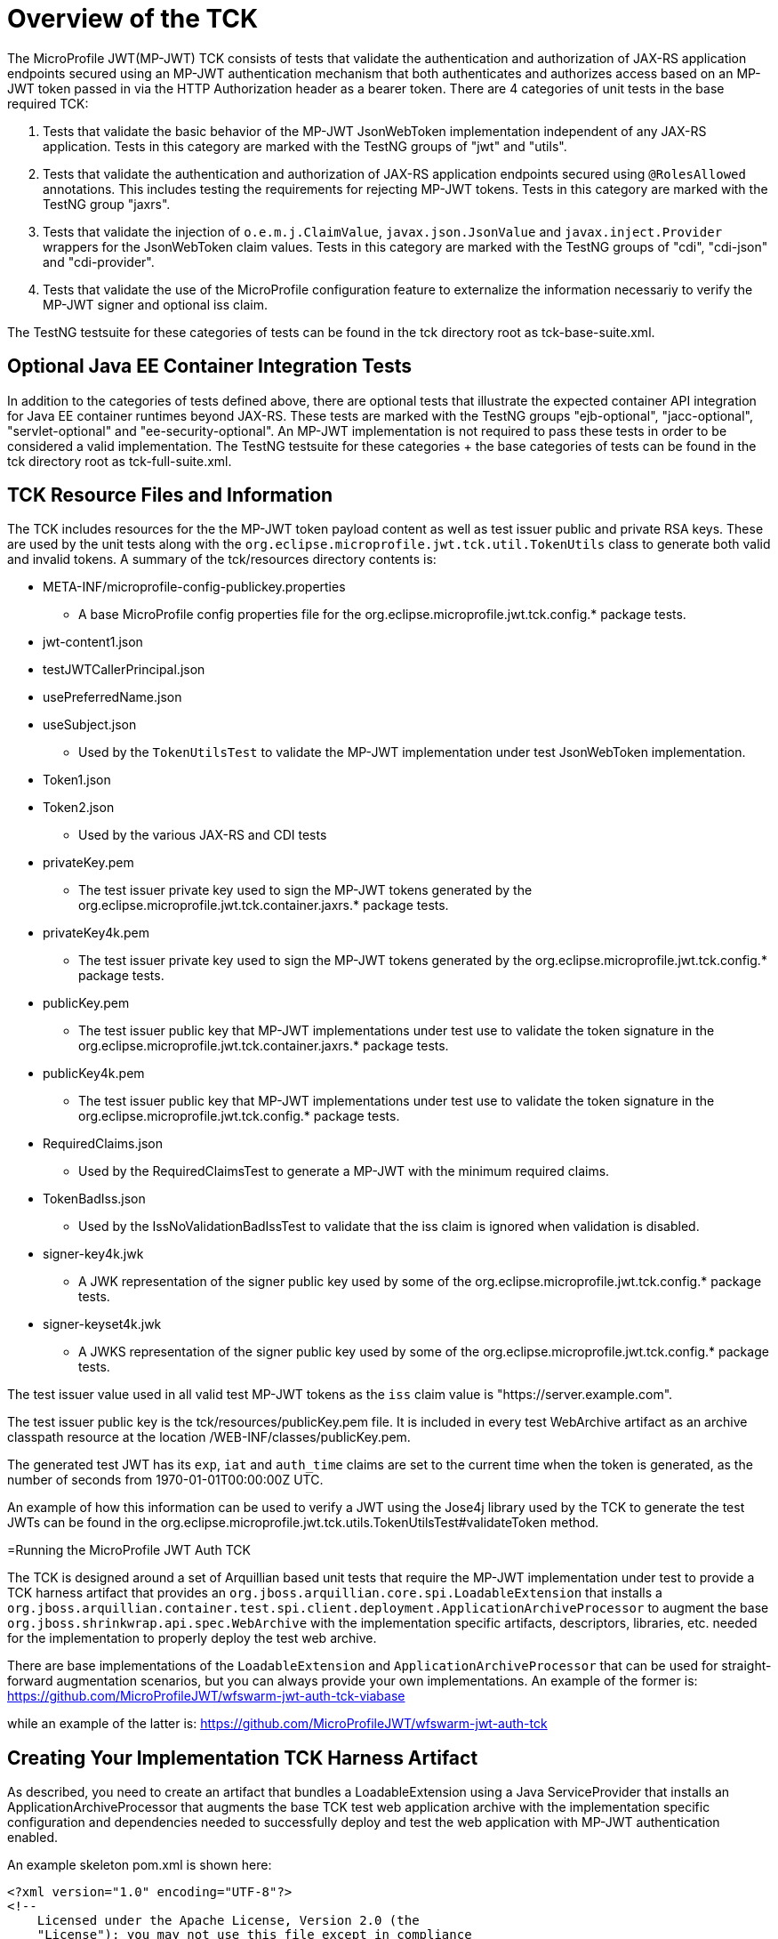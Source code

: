 //
// Copyright (c) 2016-2017 Eclipse Microprofile Contributors:
// Red Hat
//
// Licensed under the Apache License, Version 2.0 (the "License");
// you may not use this file except in compliance with the License.
// You may obtain a copy of the License at
//
//     http://www.apache.org/licenses/LICENSE-2.0
//
// Unless required by applicable law or agreed to in writing, software
// distributed under the License is distributed on an "AS IS" BASIS,
// WITHOUT WARRANTIES OR CONDITIONS OF ANY KIND, either express or implied.
// See the License for the specific language governing permissions and
// limitations under the License.
//

= Overview of the TCK

The MicroProfile JWT(MP-JWT) TCK consists of tests that validate the authentication and authorization of JAX-RS
application endpoints secured using an MP-JWT authentication mechanism that both authenticates and
authorizes access based on an MP-JWT token passed in via the HTTP Authorization header as a bearer
token. There are 4 categories of unit tests in the base required TCK:

1. Tests that validate the basic behavior of the MP-JWT JsonWebToken implementation independent of any
JAX-RS application. Tests in this category are marked with the TestNG groups of "jwt" and "utils".
2. Tests that validate the authentication and authorization of JAX-RS application endpoints
secured using `@RolesAllowed` annotations. This includes testing the requirements for rejecting MP-JWT
tokens. Tests in this category are marked with the TestNG group "jaxrs".
3. Tests that validate the injection of `o.e.m.j.ClaimValue`, `javax.json.JsonValue` and `javax.inject.Provider` wrappers
for the JsonWebToken claim values. Tests in this category are marked with the TestNG groups of "cdi", "cdi-json"
and "cdi-provider".
4. Tests that validate the use of the MicroProfile configuration feature to externalize the information necessariy to verify the MP-JWT signer and optional iss claim.

The TestNG testsuite for these categories of tests can be found in the tck directory root as tck-base-suite.xml.

== Optional Java EE Container Integration Tests
In addition to the categories of tests defined above, there are optional tests that illustrate the expected container API
integration for Java EE container runtimes beyond JAX-RS. These tests are marked with the TestNG groups "ejb-optional",
"jacc-optional", "servlet-optional" and "ee-security-optional". An MP-JWT implementation is not required to pass these tests
in order to be considered a valid implementation. The TestNG testsuite for these categories + the base categories of tests can
be found in the tck directory root as tck-full-suite.xml.

== TCK Resource Files and Information

The TCK includes resources for the the MP-JWT token payload content as well as test issuer public and private RSA keys. These
are used by the unit tests along with the `org.eclipse.microprofile.jwt.tck.util.TokenUtils` class to generate both valid and
invalid tokens. A summary of the tck/resources directory contents is:

* META-INF/microprofile-config-publickey.properties
** A base MicroProfile config properties file for the org.eclipse.microprofile.jwt.tck.config.* package tests.
* jwt-content1.json
* testJWTCallerPrincipal.json
* usePreferredName.json
* useSubject.json
** Used by the `TokenUtilsTest` to validate the MP-JWT implementation under test JsonWebToken implementation.
* Token1.json
* Token2.json
** Used by the various JAX-RS and CDI tests
* privateKey.pem
** The test issuer private key used to sign the MP-JWT tokens generated by the org.eclipse.microprofile.jwt.tck.container.jaxrs.* package tests.
* privateKey4k.pem
** The test issuer private key used to sign the MP-JWT tokens generated by the org.eclipse.microprofile.jwt.tck.config.* package tests.
* publicKey.pem
** The test issuer public key that MP-JWT implementations under test use to validate the token signature in the org.eclipse.microprofile.jwt.tck.container.jaxrs.* package tests.
* publicKey4k.pem
** The test issuer public key that MP-JWT implementations under test use to validate the token signature in the org.eclipse.microprofile.jwt.tck.config.* package tests.
* RequiredClaims.json
** Used by the RequiredClaimsTest to generate a MP-JWT with the minimum required claims.
* TokenBadIss.json
** Used by the IssNoValidationBadIssTest to validate that the iss claim is
ignored when validation is disabled.
* signer-key4k.jwk
** A JWK representation of the signer public key used by some of the org.eclipse.microprofile.jwt.tck.config.* package tests.
* signer-keyset4k.jwk
** A JWKS representation of the signer public key used by some of the org.eclipse.microprofile.jwt.tck.config.* package tests.

The test issuer value used in all valid test MP-JWT tokens as the `iss` claim value is "https://server.example.com".

The test issuer public key is the tck/resources/publicKey.pem file. It is included in every test WebArchive artifact 
as an archive classpath resource at the location /WEB-INF/classes/publicKey.pem.

The generated test JWT has its `exp`, `iat` and `auth_time` claims are set to the current time when the token is generated,
as the number of seconds from 1970-01-01T00:00:00Z UTC.

An example of how this information can be used to verify a JWT using the Jose4j library used by the TCK to
generate the test JWTs can be found in the org.eclipse.microprofile.jwt.tck.utils.TokenUtilsTest#validateToken method.

=Running the MicroProfile JWT Auth TCK

The TCK is designed around a set of Arquillian based unit tests that require
the MP-JWT implementation under test to provide a TCK harness
artifact that provides an `org.jboss.arquillian.core.spi.LoadableExtension` that
installs a `org.jboss.arquillian.container.test.spi.client.deployment.ApplicationArchiveProcessor`
to augment the base `org.jboss.shrinkwrap.api.spec.WebArchive` with the
implementation specific artifacts, descriptors, libraries, etc. needed for
the implementation to properly deploy the test web archive.

There are base implementations of the `LoadableExtension` and `ApplicationArchiveProcessor`
that can be used for straight-forward augmentation scenarios, but you can always
provide your own implementations. An example of the former is:
https://github.com/MicroProfileJWT/wfswarm-jwt-auth-tck-viabase

while an example of the latter is:
https://github.com/MicroProfileJWT/wfswarm-jwt-auth-tck


== Creating Your Implementation TCK Harness Artifact
As described, you need to create an artifact that bundles a LoadableExtension
using a Java ServiceProvider that installs an ApplicationArchiveProcessor that
augments the base TCK test web application archive with the implementation specific
configuration and dependencies needed to successfully deploy and test the web
application with MP-JWT authentication enabled.

An example skeleton pom.xml is shown here:

[source,maven]
----
<?xml version="1.0" encoding="UTF-8"?>
<!--
    Licensed under the Apache License, Version 2.0 (the
    "License"); you may not use this file except in compliance
    with the License.  You may obtain a copy of the License at

     http://www.apache.org/licenses/LICENSE-2.0

    Unless required by applicable law or agreed to in writing,
    software distributed under the License is distributed on an
    "AS IS" BASIS, WITHOUT WARRANTIES OR CONDITIONS OF ANY
    KIND, either express or implied.  See the License for the
    specific language governing permissions and limitations
    under the License.
-->
<project xmlns="http://maven.apache.org/POM/4.0.0" xmlns:xsi="http://www.w3.org/2001/XMLSchema-instance"
         xsi:schemaLocation="http://maven.apache.org/POM/4.0.0 http://maven.apache.org/xsd/maven-4.0.0.xsd">
    <modelVersion>4.0.0</modelVersion>

    <groupId>my.groupID</groupId>
    <artifactId>jwt-auth-tck</artifactId>
    <version>1.0-SNAPSHOT</version>
    <name>MicroProfile JWT Auth TCK Harness MyCoolMP Implementation</name>

    <properties>
        <maven.compiler.source>1.8</maven.compiler.source>
        <maven.compiler.target>1.8</maven.compiler.target>
        <version.wildfly.swarm>2017.7.0</version.wildfly.swarm>
    </properties>

    <dependencyManagement>
        <dependencies>
            <dependency>
                <groupId>org.jboss.arquillian</groupId>
                <artifactId>arquillian-bom</artifactId>
                <version>1.1.13.Final</version>
                <scope>import</scope>
                <type>pom</type>
            </dependency>
        </dependencies>
    </dependencyManagement>

    <dependencies>
        <!-- This is the MP-JWT TCK base extension and utility classes --><1>
        <dependency>
            <groupId>org.eclipse.microprofile.jwt</groupId>
            <artifactId>microprofile-jwt-auth-tck</artifactId>
            <version>1.2</version>
        </dependency>
        <!-- This is the actual MP-JWT TCK test classes --><2>
        <dependency>
            <groupId>org.eclipse.microprofile.jwt</groupId>
            <artifactId>microprofile-jwt-auth-tck</artifactId>
            <version>1.2</version>
            <type>test-jar</type>
            <scope>test</scope>
        </dependency>
        <!-- Arquillian extension SPI --><3>
        <dependency>
            <groupId>org.jboss.arquillian.container</groupId>
            <artifactId>arquillian-container-spi</artifactId>
        </dependency>
        <dependency>
            <groupId>org.jboss.arquillian.container</groupId>
            <artifactId>arquillian-container-test-spi</artifactId>
        </dependency>
        <!-- You need to specify your JAX-RS client implementation as the unit
        tests make use of that API, but do not specify the implementation.
        --><4>
        <dependency>
            <groupId>org.jboss.resteasy</groupId>
            <artifactId>resteasy-client</artifactId>
            <version>3.1.1.Final</version>
        </dependency>

        <!-- Specify your container runtime arquillian integration and dependencies -->
        <dependency><5>
            <groupId>MY_GROUP</groupId>
            <artifactId>arquillian-container</artifactId>
            <version>${container-version}</version>
        </dependency>
        ...
    </dependencies>

...

</project>
----
<1> org.eclipse.microprofile.jwt:microprofile-jwt-auth-tck is the MP-JWT artifact
that contains the base `LoadableExtension` and `ApplicationArchiveProcessor` classes and `TokenUtils` class.
<2> org.eclipse.microprofile.jwt:microprofile-jwt-auth-tck type=test-jar is the MP-JWT
TCK tests themselves you need to run for the TCK. You would only need this if you are
running the TCK from within your TCK harness project.
<3> The 2 indicated Arquillian extension SPI dependencies provide the
`LoadableExtension` and `ApplicationArchiveProcessor` interfaces and dependent
classes.
<4> The TCK unit tests make use of the JAX-RS client API, but does not provide an
implementation, so your TCK harness artifact must specify what implementation to use.
Here the Resteasy implementation is being specified.
<5> Lastly, you must specify the property Arquillian container runtime that is
approriate for you MP-JWT implementation, along with whatever container
runtime dependencies are required.

== What Your TCK Harness Needs to Configure
The primary elements that need to be configured in the MP-JWT runtime are the security domain settings.
This will entail the installation of the MP-JWT authentication mechanism, the token validation settings,
and a group to role mapping.

=== Role Mapping
Some tests in the "ee-security-optional" group require a mapping from a group name in the "groups" claim of the
MP-JWT token to a custom role name used in an endpoint @RolesAllowed statement. The following table lists the
group names and the role mappings that are expected in the TCK unit tests. This includes the required one-to-one
mapping of the group name:

Echoer:: Echoer
Tester:: Tester
Token2Role:: Token2Role
group1:: group1, Group1MappedRole

An example of how a TCK harness implementation that is based on Glassfish might perform the group1 required mappings via  
is shown in the following glassfish-web.xml descriptor that the TCK harness would add to the test WebArchive in it's
ApplicationArchiveProcessor:
[source,xml]
-----
<glassfish-web-app>
    ...
    <security-role-mapping>
        <role-name>group1</role-name>
        <group-name>group1</group-name>
    </security-role-mapping>

    <security-role-mapping>
        <role-name>group1</role-name>
        <group-name>Group1MappedRole</group-name>
    </security-role-mapping>
    ...
</glassfish-web-app>
-----

=== Equivalent Security Constraints
This section describes the equivalent web.xml style of security constraints that are 
expected for the various TCK deployments.

ClaimValueInjectionTest::
    * url-pattern: /endp/*
    * role-name: Echoer
    * role-name: Tester
InvalidTokenTest::
    * url-pattern: /endp/*
    * role-name: Echoer
JsonValueInjectionTest::
    * url-pattern: /endp/*
    * role-name: Echoer
    * role-name: Tester
ProviderValueInjectionTest::
    * url-pattern: /endp/*
    * role-name: Echoer
    * role-name: Tester
RequiredClaimsEndpoint::
    * url-pattern: /endp/*
    * role-name: Tester
RolesAllowedTest::
    * url-pattern: /endp/echo
    * role-name: Echoer
    * url-pattern: /endp/echo2
    * role-name: NoSuchUser - This role is not granted to any test token
    * url-pattern/endp/getPrincipalClass
    * url-pattern/endp/checkIsUserInRole
    * url-pattern/endp/getInjectedPrincipal
    * role-name: Echoer
    * url-pattern: /endp/needsGroup1Mapping
    * role-name: Group1MappedRole - This role needs to be mapped to the token group1 group
    * url-pattern/endp/echoNeedsToken2Role
    * role-name: Token2Role
UnsecuredPingTest::
    No authentication required

=== Information Available to the Harness ApplicationArchiveProcessor
The TCK harness `ApplicationArchiveProcessor` implementation has access to information added to the archive during the deployment creation. Some of the key items are shown by this implementation fragment:

[source,java]
----
public class WFSwarmWarArchiveProcessor implements ApplicationArchiveProcessor {
    private static Logger log = Logger.getLogger(WFSwarmWarArchiveProcessor.class.getName());

    @Override
    public void process(Archive<?> appArchive, TestClass testClass) {
        if (!(appArchive instanceof WebArchive)) {
            return;
        }
        WebArchive war = WebArchive.class.cast(appArchive);
        Node configProps = war.get("/META-INF/microprofile-config.properties");<1>
        Node publicKeyNode = war.get("/WEB-INF/classes/publicKey.pem");<2>
        Node publicKey4kNode = war.get("/WEB-INF/classes/publicKey4k.pem");<3>
        Node mpJWT = war.get("MP-JWT");<4>
        Node testVersionNode = war.get(MpJwtTestVersion.VERSION_LOCATION);<5>
        MpJwtTestVersion testVersion = MpJwtTestVersion.MPJWT_V_1_0;
        if(testVersionNode != null) {
            String content = readAsset(testVersionNode);
            testVersion = MpJwtTestVersion.valueOf(content);
        }

----
<1> The optional microprofile-config.properties. Only the config related tests currently have this asset.
<2> The optional public key content of the token signer. 
<3> The optional 4096 bit public key content of the token signer.
<4> The optional base64 encoded string of the MP-JWT that will be passed by the test. Currently only the `Iss*Validation*` tests pass this in.
<5> A marker resource used to indicate the version of MP-JWT the test is targeting. It will be the string value of one of the MpJwtTestVersion enums. The absense of a marker should be treated as an MP-JWT 1.0 test as shown. For MpJwtTestVersion.MPJWT_V_1_0, there will be no bundled META-INF/microprofile-config.properties, and so your harness should set any vendor specific defaults such as the signer public key.

You can use this information to set vendor specific settings that are need to support proper operation of your MP-JWT implementation.

== Running Your Implementation With the TCK
Once you have built and installed your TCK harness artifact, you can run the
TCK tests against it by using either the `tokens-se` or `container` profiles.

=== container Profile
The container profile is a test of JAX-RS client tests that validate a JAX-RS endpoint bundled in a WebArchive deployment
via your implementation. These tests require Arquillian container runtime integration to properly deploy and start
your container. You typically provide this via a dependency on an arquillian container artificat, for example,
Tomcat based containers might include a dependency like:

```maven
<dependency>
  <groupId>org.jboss.arquillian.container</groupId>
  <artifactId>arquillian-tomcat-embedded-7</artifactId>
  <version>1.0.0</version>
  <scope>test</scope>
</dependency>
```

This test of tests also require the  `org.jboss.arquillian.core.spi.LoadableExtension` and `org.jboss.arquillian.container.test.spi.client.deployment.ApplicationArchiveProcessor`
implementations as discussed above.

To run this set of tests, issue the following command from within the microprofile-jwt-auth/tck directory:

`mvn -Pcontainer -Dtck.container.groupId={MY_GROUP} -Dtck.container.artifactId={MY_ARTIFACT} -Dtck.container.version={MY_VERSION} test`

where you would replace the `{MY_GROUP}`, `{MY_ARTIFACT}` and `{MY_VERSION}` with
the `<groupId>...<groupId>`, `<artifactId>...</artifactId>`, and `<version>...</version>`
respectively from your TCK harness artifact.

A concrete example is for running with the TCK harness artifiact from the
https://github.com/MicroProfileJWT/wfswarm-jwt-auth-tck project is:

`mvn -Pcontainer -Dtck.container.groupId=org.wildfly.swarm -Dtck.container.artifactId=jwt-auth-tck -Dtck.container.version=1.0-SNAPSHOT`

== Running the TCK Tests in Your Build
You can run the TCK tests from within your TCK harness build by including the
following in your pom.xml:

```maven
    </dependencies>
    ...
        <!-- Include the MP-JWT TCK dependencies, utility and base classes + actual test classes -->
        <dependency>
            <groupId>org.eclipse.microprofile.jwt</groupId>
            <artifactId>microprofile-jwt-auth-tck</artifactId>
            <version>1.2</version>
            <scope>test</scope>
        </dependency>
        <dependency>
            <groupId>org.eclipse.microprofile.jwt</groupId>
            <artifactId>microprofile-jwt-auth-tck</artifactId>
            <version>1.2</version>
            <type>test-jar</type>
            <scope>test</scope>
        </dependency>
        <!-- You need to add a dependency for a JAX-RS client implementation -->
        <dependency>
            <groupId>FIXME</groupId>
            <artifactId>some-jaxrs-client-impl</artifactId>
            <version>x.y</version>
            <scope>test</scope>
        </dependency>
        <!-- Your additional container dependences... -->
    </dependencies>

    <build>
        <plugins>
        ...
            <!-- Run the TCK tests aginst the tck-base-suite.xml -->
            <plugin>
                <groupId>org.apache.maven.plugins</groupId>
                <artifactId>maven-surefire-plugin</artifactId>
                <version>2.20</version>
                <configuration>
                    <redirectTestOutputToFile>true</redirectTestOutputToFile>
                    <suiteXmlFiles>
                        <suiteXmlFile>tck-base-suite.xml</suiteXmlFile>
                    </suiteXmlFiles>
                    <forkCount>1</forkCount>
                </configuration>
            </plugin>
        </plugins>
    </build>
```

and then either copy the tck-base-suite.xml file from the TCK source tree into your
build root, or copy the following and paste if into a tck-base-suite.xml file in
your build root:

```maven
<!DOCTYPE suite SYSTEM "http://testng.org/testng-1.0.dtd" >
<suite name="microprofile-jwt-auth-BaseTCK" verbose="1" preserve-order="true" configfailurepolicy="continue" >

    <!-- The required base JAX-RS and CDI based tests that all MP-JWT implementations
    must pass.
    -->
    <test name="base-tests" verbose="10">
        <groups>
            <define name="base-groups">
                <include name="utils" description="Utility tests"/>
                <include name="jwt" description="Base JsonWebToken tests"/>
                <include name="jaxrs" description="JAX-RS invocation tests"/>
                <include name="cdi" description="Base CDI injection of ClaimValues"/>
                <include name="cdi-json" description="CDI injection of JSON-P values"/>
                <include name="cdi-provider" description="CDI injection of javax.inject.Provider values"/>
                <include name="config" description="Validate configuration using MP-config"/>
            </define>
            <define name="excludes">
                <include name="utils-extra" description="Additional utility tests" />
            </define>
            <run>
                <include name="base-groups" />
                <exclude name="excludes" />
            </run>
        </groups>
        <classes>
            <class name="org.eclipse.microprofile.jwt.tck.util.TokenUtilsTest" />
            <class name="org.eclipse.microprofile.jwt.tck.container.jaxrs.UnsecuredPingTest" />
            <class name="org.eclipse.microprofile.jwt.tck.container.jaxrs.RequiredClaimsTest" />
            <class name="org.eclipse.microprofile.jwt.tck.container.jaxrs.ClaimValueInjectionTest" />
            <class name="org.eclipse.microprofile.jwt.tck.container.jaxrs.JsonValueInjectionTest" />
            <class name="org.eclipse.microprofile.jwt.tck.container.jaxrs.ProviderInjectionTest" />
            <class name="org.eclipse.microprofile.jwt.tck.container.jaxrs.RolesAllowedTest" />
            <class name="org.eclipse.microprofile.jwt.tck.container.jaxrs.InvalidTokenTest" />
            <class name="org.eclipse.microprofile.jwt.tck.container.jaxrs.PrimitiveInjectionTest" />
            <class name="org.eclipse.microprofile.jwt.tck.container.jaxrs.PrincipalInjectionTest" />
            <class name="org.eclipse.microprofile.jwt.tck.config.PublicKeyAsPEMTest" />
            <class name="org.eclipse.microprofile.jwt.tck.config.PublicKeyAsPEMLocationTest" />
            <class name="org.eclipse.microprofile.jwt.tck.config.PublicKeyAsPEMLocationURLTest" />
            <class name="org.eclipse.microprofile.jwt.tck.config.PublicKeyAsJWKTest" />
            <class name="org.eclipse.microprofile.jwt.tck.config.PublicKeyAsJWKLocationTest" />
            <class name="org.eclipse.microprofile.jwt.tck.config.PublicKeyAsJWKLocationURLTest" />
            <class name="org.eclipse.microprofile.jwt.tck.config.PublicKeyAsJWKSTest" />
            <class name="org.eclipse.microprofile.jwt.tck.config.PublicKeyAsJWKSLocationTest" />
            <class name="org.eclipse.microprofile.jwt.tck.config.PublicKeyAsBase64JWKTest" />
            <class name="org.eclipse.microprofile.jwt.tck.config.PublicKeyAsFileLocationURLTest" />
            <class name="org.eclipse.microprofile.jwt.tck.config.IssNoValidationNoIssTest" />
            <class name="org.eclipse.microprofile.jwt.tck.config.IssNoValidationBadIssTest" />
            <class name="org.eclipse.microprofile.jwt.tck.config.IssValidationTest" />
            <class name="org.eclipse.microprofile.jwt.tck.config.IssValidationFailTest" />

        </classes>
    </test>

</suite>
```

You then simply run `mvn test` to run the TCK tests. An example of using this approach
can be found in the https://github.com/MicroProfileJWT/wfswarm-jwt-auth-tck repo.
Running

```bash
[wfswarm-jwt-auth-tck 664]$ mvn -Dswarm.resolver.offline=true test
[INFO] Scanning for projects...
[INFO]
[INFO] ------------------------------------------------------------------------
[INFO] Building MicroProfile JWT Auth TCK Harness WFSwarm Implementation 1.1-SNAPSHOT
[INFO] ------------------------------------------------------------------------
[INFO]
[INFO] --- maven-resources-plugin:2.6:resources (default-resources) @ jwt-auth-tck ---
[WARNING] Using platform encoding (UTF-8 actually) to copy filtered resources, i.e. build is platform dependent!
[INFO] Copying 6 resources
[INFO]
[INFO] --- maven-compiler-plugin:3.1:compile (default-compile) @ jwt-auth-tck ---
[INFO] Nothing to compile - all classes are up to date
[INFO]
[INFO] --- maven-resources-plugin:2.6:testResources (default-testResources) @ jwt-auth-tck ---
[WARNING] Using platform encoding (UTF-8 actually) to copy filtered resources, i.e. build is platform dependent!
[INFO] skip non existing resourceDirectory /Users/starksm/Dev/JBoss/Microprofile/wfswarm-jwt-auth-tck/src/test/resources
[INFO]
[INFO] --- maven-compiler-plugin:3.1:testCompile (default-testCompile) @ jwt-auth-tck ---
[INFO] No sources to compile
[INFO]
[INFO] --- maven-surefire-plugin:2.20:test (default-test) @ jwt-auth-tck ---
[INFO] No tests to run.
[INFO]
[INFO] -------------------------------------------------------
[INFO]  T E S T S
[INFO] -------------------------------------------------------
[INFO] Running TestSuite
[INFO] Tests run: 116, Failures: 0, Errors: 0, Skipped: 0, Time elapsed: 469.176 s - in TestSuite
[INFO]
[INFO] Results:
[INFO]
[INFO] Tests run: 116, Failures: 0, Errors: 0, Skipped: 0
[INFO]
[INFO] ------------------------------------------------------------------------
[INFO] BUILD SUCCESS
[INFO] ------------------------------------------------------------------------
[INFO] Total time: 07:51 min
[INFO] Finished at: 2018-05-25T23:10:16-07:00
[INFO] Final Memory: 73M/909M
[INFO] ------------------------------------------------------------------------
```

=== TCK System Properties
There is one system property that may need to be set in order for the tests that attempt to load a public key from a JWKS URL:

* mp.jwt.tck.jwks.baseURL : Set to the location of your container JAX-RS root. This defaults to "http://localhost:8080/", so it is only necessary to set this property if that default does not match your container's default.

For example,

`mvn -Pcontainer -Dmp.jwt.tck.jwks.baseURL=http://jwks-host:9090/ -Dtck.container.groupId=org.wildfly.swarm -Dtck.container.artifactId=jwt-auth-tck -Dtck.container.version=1.0-SNAPSHOT`
